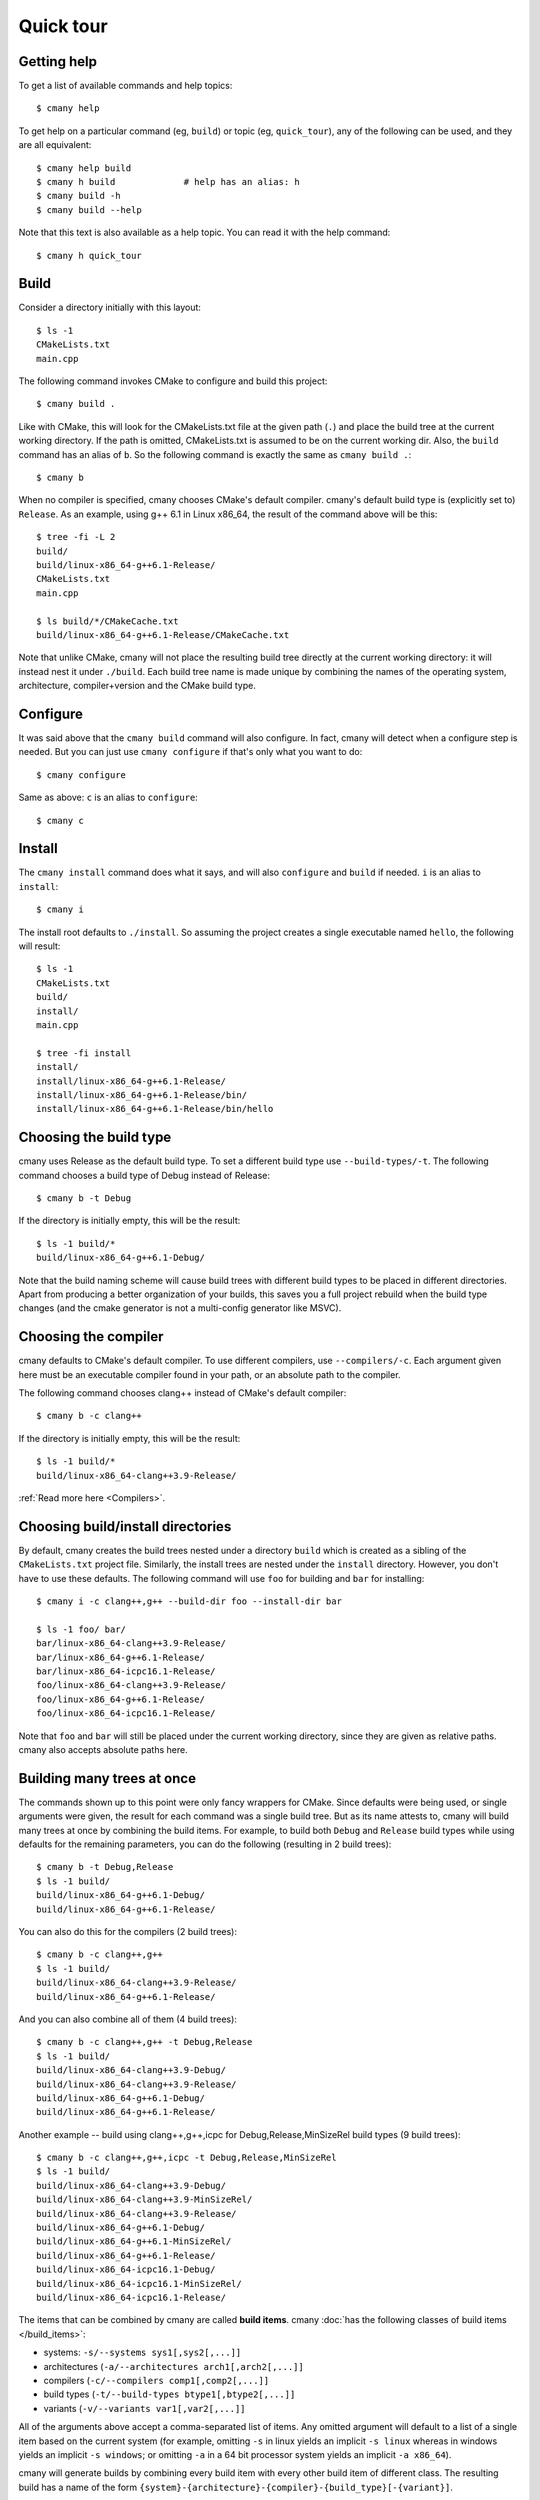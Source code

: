 Quick tour
==========


Getting help
------------

To get a list of available commands and help topics::

    $ cmany help

To get help on a particular command (eg, ``build``) or topic (eg, ``quick_tour``), any
of the following can be used, and they are all equivalent::

    $ cmany help build
    $ cmany h build             # help has an alias: h 
    $ cmany build -h
    $ cmany build --help

Note that this text is also available as a help topic. You can read it with
the help command::

    $ cmany h quick_tour


Build
-----

Consider a directory initially with this layout::

    $ ls -1
    CMakeLists.txt
    main.cpp

The following command invokes CMake to configure and build this project::

    $ cmany build .

Like with CMake, this will look for the CMakeLists.txt file at the given path
(``.``) and place the build tree at the current working directory. If the
path is omitted, CMakeLists.txt is assumed to be on the current working dir.
Also, the ``build`` command has an alias of ``b``. So the following command is
exactly the same as ``cmany build .``::

    $ cmany b

When no compiler is specified, cmany chooses CMake's default
compiler. cmany's default build type is (explicitly set to) ``Release``. As an
example, using g++ 6.1 in Linux x86_64, the result of the command above will
be this::

    $ tree -fi -L 2
    build/
    build/linux-x86_64-g++6.1-Release/
    CMakeLists.txt
    main.cpp

    $ ls build/*/CMakeCache.txt
    build/linux-x86_64-g++6.1-Release/CMakeCache.txt

Note that unlike CMake, cmany will not place the resulting build tree
directly at the current working directory: it will instead nest it under
``./build``. Each build tree name is made unique by combining the names of
the operating system, architecture, compiler+version and the CMake build
type.


Configure
---------

It was said above that the ``cmany build`` command will also configure. In
fact, cmany will detect when a configure step is needed. But you can just use
``cmany configure`` if that's only what you want to do::

    $ cmany configure

Same as above: ``c`` is an alias to ``configure``::

    $ cmany c


Install
-------

The ``cmany install`` command does what it says, and will also ``configure``
and ``build`` if needed. ``i`` is an alias to ``install``::

    $ cmany i

The install root defaults to ``./install``. So assuming the project creates
a single executable named ``hello``, the following will result::

    $ ls -1
    CMakeLists.txt
    build/
    install/
    main.cpp

    $ tree -fi install
    install/
    install/linux-x86_64-g++6.1-Release/
    install/linux-x86_64-g++6.1-Release/bin/
    install/linux-x86_64-g++6.1-Release/bin/hello


Choosing the build type
-----------------------

cmany uses Release as the default build type. To set a different build type
use ``--build-types/-t``. The following command chooses a build type of Debug
instead of Release::

    $ cmany b -t Debug

If the directory is initially empty, this will be the result::

    $ ls -1 build/*
    build/linux-x86_64-g++6.1-Debug/

Note that the build naming scheme will cause build trees with different build
types to be placed in different directories. Apart from producing a better
organization of your builds, this saves you a full project rebuild when the
build type changes (and the cmake generator is not a multi-config generator
like MSVC).


Choosing the compiler
---------------------

cmany defaults to CMake's default compiler. To use different compilers,
use ``--compilers/-c``. Each argument given here must be an executable
compiler found in your path, or an absolute path to the compiler.

The following command chooses clang++ instead of CMake's default compiler::

    $ cmany b -c clang++

If the directory is initially empty, this will be the result::

    $ ls -1 build/*
    build/linux-x86_64-clang++3.9-Release/

:ref:`Read more here <Compilers>`.


Choosing build/install directories
----------------------------------

By default, cmany creates the build trees nested under a directory ``build``
which is created as a sibling of the ``CMakeLists.txt`` project file. Similarly,
the install trees are nested under the ``install`` directory. However, you
don't have to use these defaults. The following command will use ``foo`` for
building and ``bar`` for installing::

    $ cmany i -c clang++,g++ --build-dir foo --install-dir bar

    $ ls -1 foo/ bar/
    bar/linux-x86_64-clang++3.9-Release/
    bar/linux-x86_64-g++6.1-Release/
    bar/linux-x86_64-icpc16.1-Release/
    foo/linux-x86_64-clang++3.9-Release/
    foo/linux-x86_64-g++6.1-Release/
    foo/linux-x86_64-icpc16.1-Release/

Note that ``foo`` and ``bar`` will still be placed under the current working
directory, since they are given as relative paths. cmany also accepts
absolute paths here.


Building many trees at once
---------------------------

The commands shown up to this point were only fancy wrappers for CMake. Since
defaults were being used, or single arguments were given, the result for each
command was a single build tree. But as its name attests to, cmany will build
many trees at once by combining the build items. For example, to build
both ``Debug`` and ``Release`` build types while using defaults for the
remaining parameters, you can do the following (resulting in 2 build trees)::

    $ cmany b -t Debug,Release
    $ ls -1 build/
    build/linux-x86_64-g++6.1-Debug/
    build/linux-x86_64-g++6.1-Release/

You can also do this for the compilers (2 build trees)::

    $ cmany b -c clang++,g++
    $ ls -1 build/
    build/linux-x86_64-clang++3.9-Release/
    build/linux-x86_64-g++6.1-Release/

And you can also combine all of them (4 build trees)::

    $ cmany b -c clang++,g++ -t Debug,Release
    $ ls -1 build/
    build/linux-x86_64-clang++3.9-Debug/
    build/linux-x86_64-clang++3.9-Release/
    build/linux-x86_64-g++6.1-Debug/
    build/linux-x86_64-g++6.1-Release/

Another example -- build using clang++,g++,icpc for Debug,Release,MinSizeRel build types
(9 build trees)::

    $ cmany b -c clang++,g++,icpc -t Debug,Release,MinSizeRel
    $ ls -1 build/
    build/linux-x86_64-clang++3.9-Debug/
    build/linux-x86_64-clang++3.9-MinSizeRel/
    build/linux-x86_64-clang++3.9-Release/
    build/linux-x86_64-g++6.1-Debug/
    build/linux-x86_64-g++6.1-MinSizeRel/
    build/linux-x86_64-g++6.1-Release/
    build/linux-x86_64-icpc16.1-Debug/
    build/linux-x86_64-icpc16.1-MinSizeRel/
    build/linux-x86_64-icpc16.1-Release/

The items that can be combined by cmany are called **build items**. cmany
:doc:`has the following classes of build items </build_items>`:

* systems: ``-s/--systems sys1[,sys2[,...]]``
* architectures (``-a/--architectures arch1[,arch2[,...]]``
* compilers (``-c/--compilers comp1[,comp2[,...]]``
* build types (``-t/--build-types btype1[,btype2[,...]]``
* variants (``-v/--variants var1[,var2[,...]]``

All of the arguments above accept a comma-separated list of items. Any
omitted argument will default to a list of a single item based on the current
system (for example, omitting ``-s`` in linux yields an implicit ``-s linux``
whereas in windows yields an implicit ``-s windows``; or omitting ``-a`` in a
64 bit processor system yields an implicit ``-a x86_64``).

cmany will generate builds by combining every build item with every other
build item of different class. The resulting build has a name of the form
``{system}-{architecture}-{compiler}-{build_type}[-{variant}]``.

A variant is a build item which brings with it a collection of flags. This
allows for easy combination of these flags with other build items. But note
that every build item can bring specific flags with it.

Since the number of build item combinations grows very quickly and not every
combination will make sense, cmany has arguments to exclude certain
combinations, either by the resulting build name (with a regex) or by the
names of the items that a build would be composed of. Read more about it
:doc:`here </excluding_builds>`.


Using flags
-----------

(:doc:`Full docs for flags here </flags>`).

You can set cmake cache variables using ``--cmake-vars/-V``. For example, the
following command will be the same as if ``cmake -DCMAKE_VERBOSE_MAKEFILES=1
-DPROJECT_SOME_DEFINE=SOME_DEFINE= .`` followed by ``cmake --build`` was
used::

    $ cmany b -V CMAKE_VERBOSE_MAKEFILES=1,PROJECT_SOME_DEFINE=SOME_DEFINE=

To add preprocessor macros, use the option ``--defines/-D``::

    $ cmany b -D MY_MACRO=1,FOO=bar,SOME_DEFINE

The command above has the same meaning as if ``cmake -D
CMAKE_CXX_FLAGS="-DMY_MACRO=1 -DFOO=bar -DSOME_DEFINE"`` followed by ``cmake
--build`` was used.

To add C++ compiler flags, use the command line option
``--cxxflags/-X``. To prevent these flags being interpreted as cmany
command options, use quotes or single quotes::

    $ cmany b -X "--Wall","-O3"      # add -Wall -O3 to all builds

To add C compiler flags, use the option ``--cflags/-C``. As with C++
flags, use quotes to escape::

    $ cmany b -C "--Wall","-O3"

Using flags per build item is easy. Instead of specifying the flags at the
command level as above, specify them at build item. For example::

    $ cmany b --variant 'foo: --defines SOME_DEFINE=32 --cxxflags "-Os"' \
              --variant 'bar: --defines SOME_DEFINE=16 --cxxflags "-O2"'

To be clear, the ``foo`` variant will be compiled with the preprocessor
symbol named ``SOME_DEFINE`` defined to 32, and will use the ``-Os`` C++
compiler flag. In turn, the ``bar`` variant will be compiled with the
preprocessor symbol named ``SOME_DEFINE`` defined to 16, and will use the
``-O2`` C++ compiler flag. So instead of the build above, we now get::

    $ ls -1 build
    build/linux-x86_64-clang++3.9-Release-bar/
    build/linux-x86_64-clang++3.9-Release-foo/

Note above the additional ``-foo`` and ``-bar`` suffixes to denote the
originating variant.

You can make build items inherit the flags from other build items: add a
``@`` reference to the variant you want to inherit from. For example::

    $ cmany b --variant 'foo: --defines SOME_DEFINE=32 --cxxflags "-Os"' \
              --variant 'bar: @foo --defines SOME_DEFINE=16 --cxxflags "-O2"'

This will result in the ``bar`` variant having its flags specifications as
``--defines SOME_DEFINE=32 --cxxflags "-Os" --defines
SOME_DEFINE=16 --cxxflags "-O2"``.


Cross-compiling
---------------

`Cross compilation with cmake
<https://cmake.org/Wiki/CMake_Cross_Compiling>`_ requires passing a
`toolchain file
<https://cmake.org/cmake/help/v3.0/manual/cmake-toolchains.7.html>`_. cmany
has the ``--toolchain`` option for this. This is more likely to be used as a
flag of the system or architecture build type.



Building dependencies
---------------------

cmany offers the argument ``--deps path/to/extern/CMakeLists.txt`` to enable
building another CMake project which builds and installs the dependencies of
the current project. When ``--deps`` is given, the external project is built
for each configuration, and installed in the configuration's build
directory. Use ``--deps-prefix`` to specify a different install directory for
the external project. :doc:`Read more here </dependencies>`.


Argument reuse
--------------

Due to the way that compilation flags are accepted, the full form of a cmany
command can become big. To save you from retyping the command, you can set
the ``CMANY_ARGS`` environment variable to reuse arguments to cmany. As an
experimental (and buggy) feature, you can also permanently store these
options in a ``cmany.yml`` project file, which should be placed side by side
with the project ``CMakeLists.txt``. You can :doc:`find more about this here
</reusing_arguments>`.


Exporting build configurations
------------------------------

cmany has the command ``export_vs``, which exports the build configurations
to Visual Studio through the file ``CMakeSettings.json`` (placed side by side
with the project ``CMakeLists.txt``). Read `this MS blog post
<https://blogs.msdn.microsoft.com/vcblog/2016/10/05/cmake-support-in-visual-studio/>`_
to discover how to use the generated file.

For code-intelligence tools requiring knowledge of the compilation commands
(for example, rtags, and many other tools used with emacs), cmany offers also
the argument ``-E/--export-compile``. This argument will instruct cmake to
generate the file ``compile_commands.json`` (placed in each build tree).
